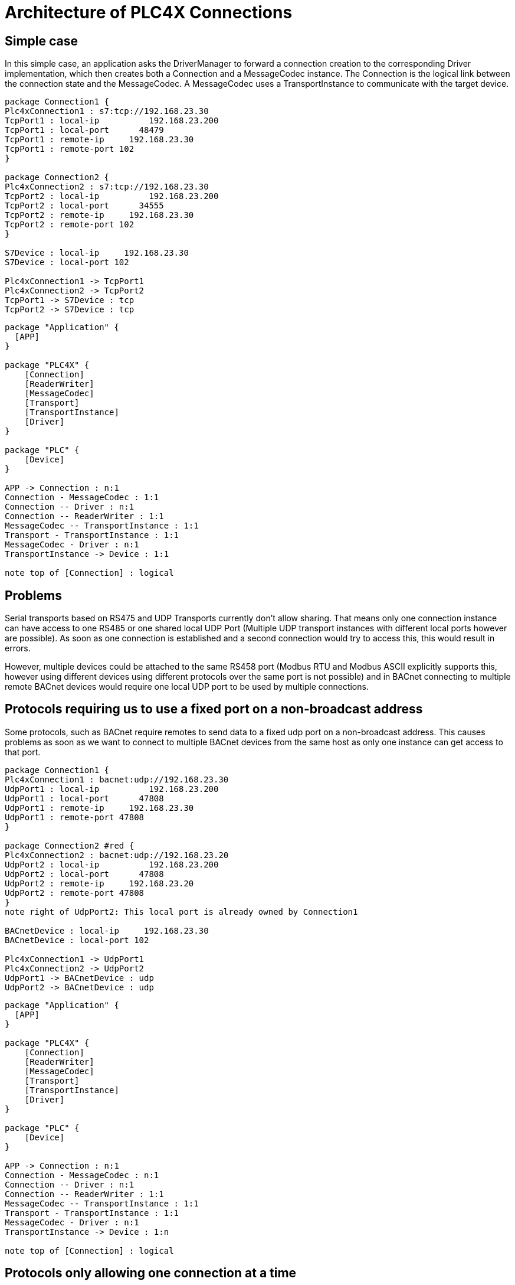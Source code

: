 //
//  Licensed to the Apache Software Foundation (ASF) under one or more
//  contributor license agreements.  See the NOTICE file distributed with
//  this work for additional information regarding copyright ownership.
//  The ASF licenses this file to You under the Apache License, Version 2.0
//  (the "License"); you may not use this file except in compliance with
//  the License.  You may obtain a copy of the License at
//
//      https://www.apache.org/licenses/LICENSE-2.0
//
//  Unless required by applicable law or agreed to in writing, software
//  distributed under the License is distributed on an "AS IS" BASIS,
//  WITHOUT WARRANTIES OR CONDITIONS OF ANY KIND, either express or implied.
//  See the License for the specific language governing permissions and
//  limitations under the License.
//

= Architecture of PLC4X Connections

== Simple case

In this simple case, an application asks the DriverManager to forward a connection creation to the corresponding Driver implementation, which then creates both a Connection and a MessageCodec instance. The Connection is the logical link between the connection state and the MessageCodec.
A MessageCodec uses a TransportInstance to communicate with the target device.

[plantuml, target=no-restrictions-simple, format=png]
....

package Connection1 {
Plc4xConnection1 : s7:tcp://192.168.23.30
TcpPort1 : local-ip          192.168.23.200
TcpPort1 : local-port      48479
TcpPort1 : remote-ip     192.168.23.30
TcpPort1 : remote-port 102
}

package Connection2 {
Plc4xConnection2 : s7:tcp://192.168.23.30
TcpPort2 : local-ip          192.168.23.200
TcpPort2 : local-port      34555
TcpPort2 : remote-ip     192.168.23.30
TcpPort2 : remote-port 102
}

S7Device : local-ip     192.168.23.30
S7Device : local-port 102

Plc4xConnection1 -> TcpPort1
Plc4xConnection2 -> TcpPort2
TcpPort1 -> S7Device : tcp
TcpPort2 -> S7Device : tcp

....

[plantuml, target=no-restrictions, format=png]
....

package "Application" {
  [APP]
}

package "PLC4X" {
    [Connection]
    [ReaderWriter]
    [MessageCodec]
    [Transport]
    [TransportInstance]
    [Driver]
}

package "PLC" {
    [Device]
}

APP -> Connection : n:1
Connection - MessageCodec : 1:1
Connection -- Driver : n:1
Connection -- ReaderWriter : 1:1
MessageCodec -- TransportInstance : 1:1
Transport - TransportInstance : 1:1
MessageCodec - Driver : n:1
TransportInstance -> Device : 1:1

note top of [Connection] : logical

....

== Problems

Serial transports based on RS475 and UDP Transports currently don't allow sharing. That means only one connection instance can have access to one RS485 or one shared local UDP Port (Multiple UDP transport instances with different local ports however are possible). As soon as one connection is established and a second connection would try to access this, this would result in errors.

However, multiple devices could be attached to the same RS458 port (Modbus RTU and Modbus ASCII explicitly supports this, however using different devices using different protocols over the same port is not possible) and in BACnet connecting to multiple remote BACnet devices would require one local UDP port to be used by multiple connections.

== Protocols requiring us to use a fixed port on a non-broadcast address

Some protocols, such as BACnet require remotes to send data to a fixed udp port on a non-broadcast address. This causes problems as soon as we want to connect to multiple BACnet devices from the same host as only one instance can get access to that port.

[plantuml, target=shared-local-port-simple, format=png]
....

package Connection1 {
Plc4xConnection1 : bacnet:udp://192.168.23.30
UdpPort1 : local-ip          192.168.23.200
UdpPort1 : local-port      47808
UdpPort1 : remote-ip     192.168.23.30
UdpPort1 : remote-port 47808
}

package Connection2 #red {
Plc4xConnection2 : bacnet:udp://192.168.23.20
UdpPort2 : local-ip          192.168.23.200
UdpPort2 : local-port      47808
UdpPort2 : remote-ip     192.168.23.20
UdpPort2 : remote-port 47808
}
note right of UdpPort2: This local port is already owned by Connection1

BACnetDevice : local-ip     192.168.23.30
BACnetDevice : local-port 102

Plc4xConnection1 -> UdpPort1
Plc4xConnection2 -> UdpPort2
UdpPort1 -> BACnetDevice : udp
UdpPort2 -> BACnetDevice : udp

....

[plantuml, target=shared-local-port, format=png]
....

package "Application" {
  [APP]
}

package "PLC4X" {
    [Connection]
    [ReaderWriter]
    [MessageCodec]
    [Transport]
    [TransportInstance]
    [Driver]
}

package "PLC" {
    [Device]
}

APP -> Connection : n:1
Connection - MessageCodec : n:1
Connection -- Driver : n:1
Connection -- ReaderWriter : 1:1
MessageCodec -- TransportInstance : 1:1
Transport - TransportInstance : 1:1
MessageCodec - Driver : n:1
TransportInstance -> Device : 1:n

note top of [Connection] : logical

....

== Protocols only allowing one connection at a time


